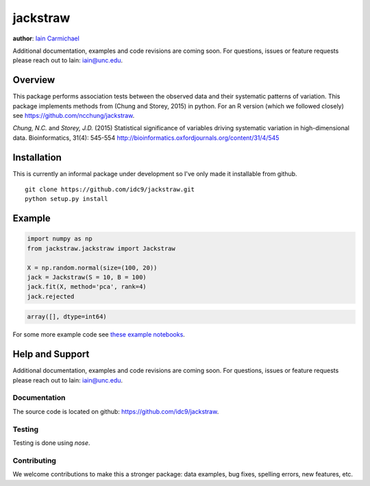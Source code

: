 jackstraw
----

**author**: `Iain Carmichael`_

Additional documentation, examples and code revisions are coming soon.
For questions, issues or feature requests please reach out to Iain:
iain@unc.edu.

Overview
========

This package performs association tests between the observed data and their systematic patterns of variation. This package implements methods from (Chung and Storey, 2015) in python. For an R version (which we followed closely) see https://github.com/ncchung/jackstraw.

*Chung, N.C.* and *Storey, J.D.* (2015) Statistical significance of variables driving systematic variation in high-dimensional data. Bioinformatics, 31(4): 545-554
http://bioinformatics.oxfordjournals.org/content/31/4/545

Installation
============
This is currently an informal package under development so I've only made it installable from github.

::

    git clone https://github.com/idc9/jackstraw.git
    python setup.py install

Example
=======

.. code:: python

    import numpy as np
    from jackstraw.jackstraw import Jackstraw

    X = np.random.normal(size=(100, 20))
    jack = Jackstraw(S = 10, B = 100)
    jack.fit(X, method='pca', rank=4)
    jack.rejected

.. code::

    array([], dtype=int64)

For some more example code see `these example notebooks`_.

Help and Support
================

Additional documentation, examples and code revisions are coming soon.
For questions, issues or feature requests please reach out to Iain:
iain@unc.edu.

Documentation
^^^^^^^^^^^^^

The source code is located on github: https://github.com/idc9/jackstraw.

Testing
^^^^^^^

Testing is done using `nose`.

Contributing
^^^^^^^^^^^^

We welcome contributions to make this a stronger package: data examples,
bug fixes, spelling errors, new features, etc.



.. _Iain Carmichael: https://idc9.github.io/
.. _these example notebooks: https://github.com/idc9/jackstraw/tree/master/doc
